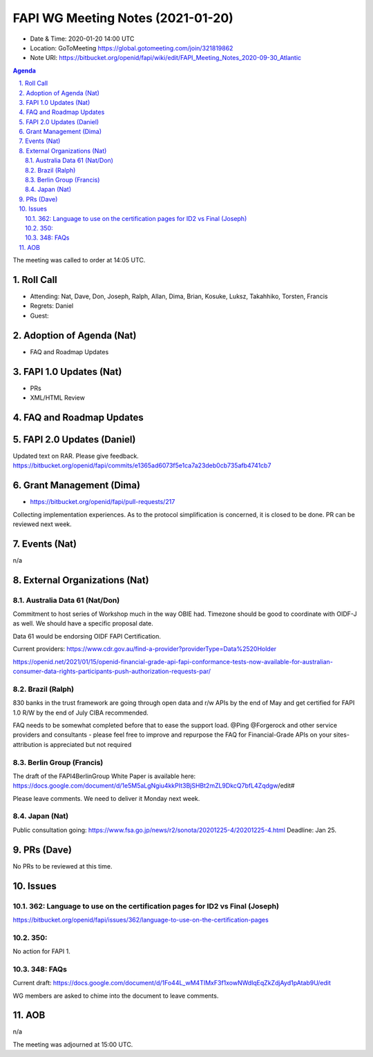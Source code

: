 ============================================
FAPI WG Meeting Notes (2021-01-20) 
============================================
* Date & Time: 2020-01-20 14:00 UTC
* Location: GoToMeeting https://global.gotomeeting.com/join/321819862
* Note URI: https://bitbucket.org/openid/fapi/wiki/edit/FAPI_Meeting_Notes_2020-09-30_Atlantic

.. sectnum:: 
   :suffix: .

.. contents:: Agenda

The meeting was called to order at 14:05 UTC. 

Roll Call 
===========
* Attending: Nat, Dave, Don, Joseph, Ralph, Allan, Dima, Brian, Kosuke, Luksz, Takahhiko, Torsten, Francis
* Regrets: Daniel
* Guest: 

Adoption of Agenda (Nat)
===========================
* FAQ and Roadmap Updates

FAPI 1.0 Updates (Nat)
===================================
* PRs
* XML/HTML Review

FAQ and Roadmap Updates
===================================

FAPI 2.0 Updates (Daniel)
===========================
Updated text on RAR. Please give feedback. 
https://bitbucket.org/openid/fapi/commits/e1365ad6073f5e1ca7a23deb0cb735afb4741cb7


Grant Management (Dima)
============================
* https://bitbucket.org/openid/fapi/pull-requests/217

Collecting implementation experiences. 
As to the protocol simplification is concerned, it is closed to be done. 
PR can be reviewed next week. 


Events (Nat)
======================
n/a

External Organizations (Nat)
================================

Australia Data 61 (Nat/Don)
----------------------------
Commitment to host series of Workshop much in the way OBIE had. 
Timezone should be good to coordinate with OIDF-J as well. 
We should have a specific proposal date. 

Data 61 would be endorsing OIDF FAPI Certification. 

Current providers: 
https://www.cdr.gov.au/find-a-provider?providerType=Data%2520Holder

https://openid.net/2021/01/15/openid-financial-grade-api-fapi-conformance-tests-now-available-for-australian-consumer-data-rights-participants-push-authorization-requests-par/

Brazil (Ralph)
----------------------
830 banks in the trust framework are going through open data and r/w APIs by the end of May and get certified for FAPI 1.0 R/W by the end of July CIBA recommended. 

FAQ needs to be somewhat completed before that to ease the support load. 
@Ping @Forgerock and other service providers and consultants - please feel free to improve and repurpose the FAQ for Financial-Grade APIs on your sites- attribution is appreciated but not required

Berlin Group (Francis)
---------------------------
The draft of the FAPI4BerlinGroup White Paper is available here:  https://docs.google.com/document/d/1e5M5aLgNgiu4kkPIt3BjSHBt2mZL9DkcQ7bfL4Zqdgw/edit#

Please leave comments. We need to deliver it Monday next week. 

Japan (Nat)
--------------------
Public consultation going: https://www.fsa.go.jp/news/r2/sonota/20201225-4/20201225-4.html
Deadline: Jan 25. 

PRs (Dave)
========================
No PRs to be reviewed at this time. 

Issues
=====================
362: Language to use on the certification pages for ID2 vs Final (Joseph)
---------------------------------------------------------------------------
https://bitbucket.org/openid/fapi/issues/362/language-to-use-on-the-certification-pages

350:
-------------------------
No action for FAPI 1. 

348: FAQs
--------------------------
Current draft: https://docs.google.com/document/d/1Fo44L_wM4TIMxF3f1xowNWdlqEqZkZdjAyd1pAtab9U/edit

WG members are asked to chime into the document to leave comments. 

AOB
==========================
n/a

The meeting was adjourned at 15:00 UTC.